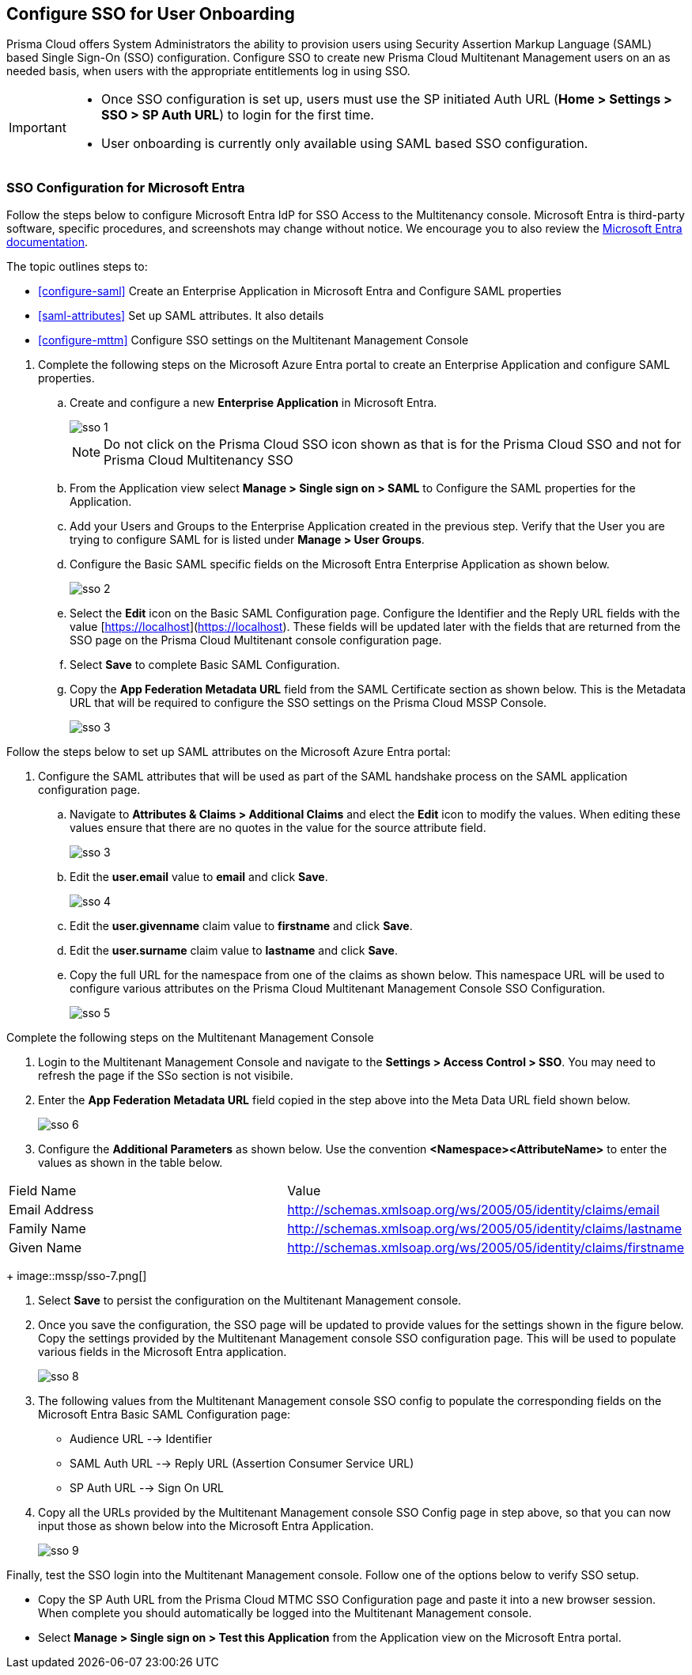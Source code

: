 == Configure SSO for User Onboarding

Prisma Cloud offers System Administrators the ability to provision users using Security Assertion Markup Language (SAML) based Single Sign-On (SSO) configuration. Configure SSO to create new Prisma Cloud Multitenant Management users on an as needed basis, when users with the appropriate entitlements log in using SSO. 

[IMPORTANT]
====
* Once SSO configuration is set up, users must use the SP initiated Auth URL (*Home > Settings > SSO > SP Auth URL*) to login for the first time. 
* User onboarding is currently only available using SAML based SSO configuration. 
====


=== SSO Configuration for Microsoft Entra 

Follow the steps below to configure Microsoft Entra IdP for SSO Access to the Multitenancy console. Microsoft Entra is third-party software, specific procedures, and screenshots may change without notice. We encourage you to also review the https://learn.microsoft.com/en-us/entra/[Microsoft Entra documentation]. 

The topic outlines steps to:

* <<configure-saml>> Create an Enterprise Application in Microsoft Entra and Configure SAML properties
* <<saml-attributes>> Set up SAML attributes. It also details 
* <<configure-mttm>> Configure SSO settings on the Multitenant Management Console

[#configure-saml]
[.procedure]
. Complete the following steps on the Microsoft Azure Entra portal to create an Enterprise Application and configure SAML properties. 

.. Create and configure a new *Enterprise Application* in Microsoft Entra.
+
image::mssp/sso-1.png[]
+
[NOTE]
====
Do not click on the Prisma Cloud SSO icon shown as that is for the Prisma Cloud SSO and not for Prisma Cloud Multitenancy SSO
====
+
.. From the Application view select *Manage > Single sign on > SAML*  to Configure the SAML properties for the Application. 
.. Add your Users and Groups to the Enterprise Application created in the previous step. Verify that the User you are trying to configure SAML for is listed under *Manage > User Groups*. 
.. Configure the Basic SAML specific fields on the Microsoft Entra Enterprise Application as shown below. 
+
image::mssp/sso-2.png[]
+
.. Select the *Edit* icon on the Basic SAML Configuration page. Configure the Identifier and the Reply URL fields with the value [https://localhost](https://localhost). These fields will be updated later with the fields that are returned from the SSO page on the Prisma Cloud Multitenant console configuration page. 
.. Select *Save* to complete Basic SAML Configuration. 
.. Copy the *App Federation Metadata URL* field from the SAML Certificate section as shown below. This is the Metadata URL that will be required to configure the SSO settings on the Prisma Cloud MSSP Console.
+
image::mssp/sso-3.png[]

[#saml-attributes]
Follow the steps below to set up SAML attributes on the Microsoft Azure Entra portal:

. Configure the SAML attributes that will be used as part of the SAML handshake process on the SAML application configuration page. 
.. Navigate to *Attributes & Claims > Additional Claims* and elect the *Edit* icon to modify the values. When editing these values ensure that there are no quotes in the value for the source attribute field.
+
image::mssp/sso-3.png[]
+
.. Edit the *user.email* value to *email* and click *Save*.
+
image::mssp/sso-4.png[]
+
.. Edit the *user.givenname* claim value to *firstname* and click *Save*.
.. Edit the *user.surname* claim value to *lastname* and click *Save*.
.. Copy the full URL for the namespace from one of the claims as shown below. This namespace URL will be used to configure various attributes on the Prisma Cloud Multitenant Management Console SSO Configuration. 
+
image::mssp/sso-5.png[]

[#configure-mttm]

Complete the following steps on the Multitenant Management Console 

. Login to the Multitenant Management Console and navigate to the *Settings > Access Control > SSO*. You may need to refresh the page if the SSo section is not visibile.

. Enter the *App Federation Metadata URL* field copied in the step above into the Meta Data URL field shown below.
+ 
image::mssp/sso-6.png[]
+
. Configure the *Additional Parameters* as shown below. Use the convention *<Namespace><AttributeName>* to enter the values as shown in the table below.
 
|===
| Field Name                                                      | Value                                                            
| Email Address                                                   | http://schemas.xmlsoap.org/ws/2005/05/identity/claims/email      
| Family Name                                                     | http://schemas.xmlsoap.org/ws/2005/05/identity/claims/lastname   
| Given Name                                                      | http://schemas.xmlsoap.org/ws/2005/05/identity/claims/firstname  
|===
+
image::mssp/sso-7.png[]

. Select *Save* to persist the configuration on the Multitenant Management console.

. Once you save the configuration, the SSO page will be updated to provide values for the settings shown in the figure below. Copy the settings provided by the Multitenant Management console SSO configuration page. This will be used to populate various fields in the Microsoft Entra application. 
+
image:mssp/sso-8.png[]
+
. The following values from the Multitenant Management console SSO config to populate the corresponding fields on the Microsoft Entra Basic SAML Configuration page:
* Audience URL --> Identifier
* SAML Auth URL --> Reply URL (Assertion Consumer Service URL)
* SP Auth URL --> Sign On URL

. Copy all the URLs provided by the Multitenant Management console SSO Config page in step above, so that you can now input those as shown below into the Microsoft Entra Application. 
+
image:mssp/sso-9.png[]


Finally, test the SSO login into the Multitenant Management console. Follow one of the options below to verify SSO setup. 

* Copy the SP Auth URL from the Prisma Cloud MTMC SSO Configuration page and paste it into a new browser session. When complete you should automatically be logged into the Multitenant Management console. 

* Select *Manage > Single sign on > Test this Application* from the Application view on the Microsoft Entra portal.